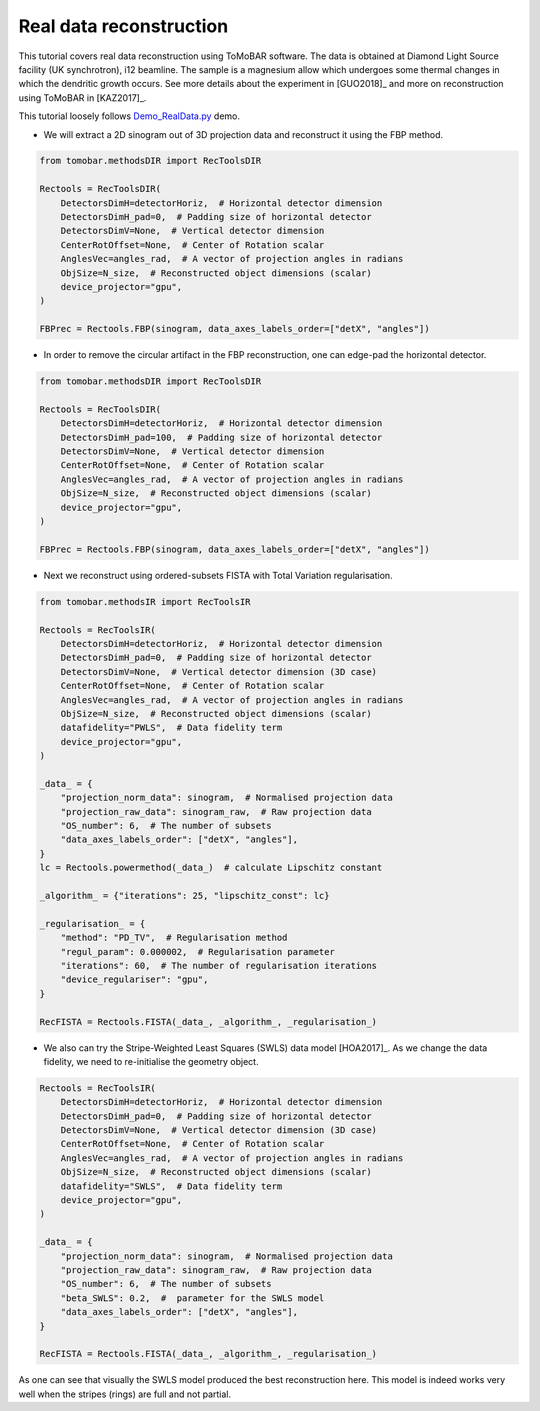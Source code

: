 .. _examples_real_data:

Real data reconstruction
************************
This tutorial covers real data reconstruction using ToMoBAR software. The data is obtained at
Diamond Light Source facility (UK synchrotron), i12 beamline. The sample is a magnesium allow
which undergoes some thermal changes in which the dendritic growth occurs. See more details about the
experiment in [GUO2018]_ and more on reconstruction using ToMoBAR in [KAZ2017]_.

This tutorial loosely follows `Demo_RealData.py <https://github.com/dkazanc/ToMoBAR/blob/master/Demos/Python/Demo_RealData.py>`_
demo.

* We will extract a 2D sinogram out of 3D projection data and reconstruct it using the FBP method.

.. code-block:: python

    from tomobar.methodsDIR import RecToolsDIR

    Rectools = RecToolsDIR(
        DetectorsDimH=detectorHoriz,  # Horizontal detector dimension
        DetectorsDimH_pad=0,  # Padding size of horizontal detector
        DetectorsDimV=None,  # Vertical detector dimension
        CenterRotOffset=None,  # Center of Rotation scalar
        AnglesVec=angles_rad,  # A vector of projection angles in radians
        ObjSize=N_size,  # Reconstructed object dimensions (scalar)
        device_projector="gpu",
    )

    FBPrec = Rectools.FBP(sinogram, data_axes_labels_order=["detX", "angles"])

.. figure::  ../_static/tutorial/real/dendr_FBPnopad.jpg
    :scale: 25 %
    :alt: FBP recon without padding

* In order to remove the circular artifact in the FBP reconstruction, one can edge-pad the horizontal detector.

.. code-block:: python

    from tomobar.methodsDIR import RecToolsDIR

    Rectools = RecToolsDIR(
        DetectorsDimH=detectorHoriz,  # Horizontal detector dimension
        DetectorsDimH_pad=100,  # Padding size of horizontal detector
        DetectorsDimV=None,  # Vertical detector dimension
        CenterRotOffset=None,  # Center of Rotation scalar
        AnglesVec=angles_rad,  # A vector of projection angles in radians
        ObjSize=N_size,  # Reconstructed object dimensions (scalar)
        device_projector="gpu",
    )

    FBPrec = Rectools.FBP(sinogram, data_axes_labels_order=["detX", "angles"])

.. figure::  ../_static/tutorial/real/dendr_FBPpad.jpg
    :scale: 25 %
    :alt: FBP recon with padding

* Next we reconstruct using ordered-subsets FISTA with Total Variation regularisation.

.. code-block:: python

    from tomobar.methodsIR import RecToolsIR

    Rectools = RecToolsIR(
        DetectorsDimH=detectorHoriz,  # Horizontal detector dimension
        DetectorsDimH_pad=0,  # Padding size of horizontal detector
        DetectorsDimV=None,  # Vertical detector dimension (3D case)
        CenterRotOffset=None,  # Center of Rotation scalar
        AnglesVec=angles_rad,  # A vector of projection angles in radians
        ObjSize=N_size,  # Reconstructed object dimensions (scalar)
        datafidelity="PWLS",  # Data fidelity term
        device_projector="gpu",
    )

    _data_ = {
        "projection_norm_data": sinogram,  # Normalised projection data
        "projection_raw_data": sinogram_raw,  # Raw projection data
        "OS_number": 6,  # The number of subsets
        "data_axes_labels_order": ["detX", "angles"],
    }
    lc = Rectools.powermethod(_data_)  # calculate Lipschitz constant

    _algorithm_ = {"iterations": 25, "lipschitz_const": lc}

    _regularisation_ = {
        "method": "PD_TV",  # Regularisation method
        "regul_param": 0.000002,  # Regularisation parameter
        "iterations": 60,  # The number of regularisation iterations
        "device_regulariser": "gpu",
    }

    RecFISTA = Rectools.FISTA(_data_, _algorithm_, _regularisation_)

.. figure::  ../_static/tutorial/real/FISTA_TV_dendr.jpg
    :scale: 25 %
    :alt: FISTA recon



* We also can try the Stripe-Weighted Least Squares (SWLS) data model [HOA2017]_. As we change the data fidelity, we need to re-initialise the geometry
  object.

.. code-block:: python

    Rectools = RecToolsIR(
        DetectorsDimH=detectorHoriz,  # Horizontal detector dimension
        DetectorsDimH_pad=0,  # Padding size of horizontal detector
        DetectorsDimV=None,  # Vertical detector dimension (3D case)
        CenterRotOffset=None,  # Center of Rotation scalar
        AnglesVec=angles_rad,  # A vector of projection angles in radians
        ObjSize=N_size,  # Reconstructed object dimensions (scalar)
        datafidelity="SWLS",  # Data fidelity term
        device_projector="gpu",
    )

    _data_ = {
        "projection_norm_data": sinogram,  # Normalised projection data
        "projection_raw_data": sinogram_raw,  # Raw projection data
        "OS_number": 6,  # The number of subsets
        "beta_SWLS": 0.2,  #  parameter for the SWLS model
        "data_axes_labels_order": ["detX", "angles"],
    }

    RecFISTA = Rectools.FISTA(_data_, _algorithm_, _regularisation_)

.. figure::  ../_static/tutorial/real/FISTA_SWLS_TV_dendr.jpg
    :scale: 25 %
    :alt: FISTA recon

As one can see that visually the SWLS model produced the best reconstruction here.
This model is indeed works very well when the stripes (rings) are full and not partial.
